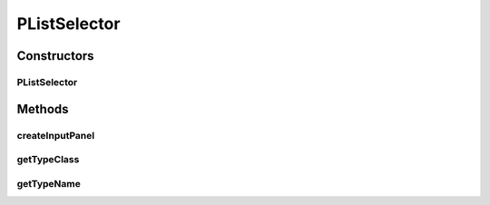 .. java:import:: java.awt.event ActionEvent

.. java:import:: java.awt.event ItemEvent

.. java:import:: java.awt.event ItemListener

.. java:import:: java.lang.reflect Constructor

.. java:import:: javax.swing AbstractAction

.. java:import:: javax.swing JButton

.. java:import:: javax.swing JComboBox

.. java:import:: javax.swing JLabel

.. java:import:: javax.swing JTextField

.. java:import:: ca.nengo.config ClassRegistry

.. java:import:: ca.nengo.math.impl IndicatorPDF

.. java:import:: ca.nengo.model.impl NodeFactory

.. java:import:: ca.nengo.model.neuron.impl ALIFNeuronFactory

.. java:import:: ca.nengo.model.neuron.impl LIFNeuronFactory

.. java:import:: ca.nengo.model.neuron.impl PoissonSpikeGenerator

.. java:import:: ca.nengo.model.neuron.impl PoissonSpikeGenerator.LinearNeuronFactory

.. java:import:: ca.nengo.model.neuron.impl PoissonSpikeGenerator.SigmoidNeuronFactory

.. java:import:: ca.nengo.model.neuron.impl SpikeGeneratorFactory

.. java:import:: ca.nengo.model.neuron.impl SpikingNeuronFactory

.. java:import:: ca.nengo.model.neuron.impl SynapticIntegratorFactory

.. java:import:: ca.nengo.ui.configurable ConfigException

.. java:import:: ca.nengo.ui.configurable ConfigResult

.. java:import:: ca.nengo.ui.configurable ConfigSchema

.. java:import:: ca.nengo.ui.configurable ConfigSchemaImpl

.. java:import:: ca.nengo.ui.configurable Property

.. java:import:: ca.nengo.ui.configurable PropertyInputPanel

.. java:import:: ca.nengo.ui.configurable.descriptors PBoolean

.. java:import:: ca.nengo.ui.configurable.descriptors PFloat

.. java:import:: ca.nengo.ui.lib.util UserMessages

.. java:import:: ca.nengo.ui.models.constructors AbstractConstructable

.. java:import:: ca.nengo.ui.models.constructors ModelFactory

PListSelector
=============

.. java:package:: ca.nengo.ui.configurable.panels
   :noindex:

.. java:type::  class PListSelector extends Property

Constructors
------------
PListSelector
^^^^^^^^^^^^^

.. java:constructor:: public PListSelector(String name, Object[] items)
   :outertype: PListSelector

Methods
-------
createInputPanel
^^^^^^^^^^^^^^^^

.. java:method:: @Override protected PropertyInputPanel createInputPanel()
   :outertype: PListSelector

getTypeClass
^^^^^^^^^^^^

.. java:method:: @Override public Class<Object> getTypeClass()
   :outertype: PListSelector

getTypeName
^^^^^^^^^^^

.. java:method:: @Override public String getTypeName()
   :outertype: PListSelector

